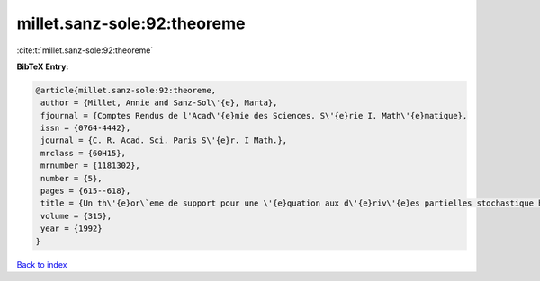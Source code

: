 millet.sanz-sole:92:theoreme
============================

:cite:t:`millet.sanz-sole:92:theoreme`

**BibTeX Entry:**

.. code-block:: bibtex

   @article{millet.sanz-sole:92:theoreme,
    author = {Millet, Annie and Sanz-Sol\'{e}, Marta},
    fjournal = {Comptes Rendus de l'Acad\'{e}mie des Sciences. S\'{e}rie I. Math\'{e}matique},
    issn = {0764-4442},
    journal = {C. R. Acad. Sci. Paris S\'{e}r. I Math.},
    mrclass = {60H15},
    mrnumber = {1181302},
    number = {5},
    pages = {615--618},
    title = {Un th\'{e}or\`eme de support pour une \'{e}quation aux d\'{e}riv\'{e}es partielles stochastique hyperbolique},
    volume = {315},
    year = {1992}
   }

`Back to index <../By-Cite-Keys.html>`_
